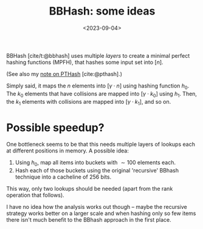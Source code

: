 #+title: BBHash: some ideas
#+filetags: @method note mphf
#+OPTIONS: ^:{}
#+hugo_front_matter_key_replace: author>authors
#+toc: headlines 3
#+date: <2023-09-04>

BBHash [cite/t:@bbhash] uses multiple /layers/ to create a minimal perfect
hashing functions (MPFH), that hashes some input set into $[n]$.

(See also my [[file:ptrhash/ptrhash.org][note on PTHash]] [cite:@pthash].)

Simply said, it maps the $n$ elements into $[\gamma \cdot n]$ using hashing function $h_0$.
The $k_0$ elements that have collisions are mapped into $[\gamma \cdot k_0]$
using $h_1$.
Then, the $k_1$ elements with collisions are mapped into $[\gamma \cdot k_1]$,
and so on.


* Possible speedup?
One bottleneck seems to be that this needs multiple layers of lookups each at
different positions in memory. A possible idea:

1. Using $h_0$, map all items into buckets with $\sim 100$ elements each.
2. Hash each of those buckets using the original 'recursive' BBhash technique
   into a cacheline of $256$ bits.
This way, only two lookups should be needed (apart from the rank operation that follows).

I have no idea how the analysis works out though -- maybe the recursive strategy
works better on a larger scale and when hashing only so few items there isn't
much benefit to the BBhash approach in the first place.

#+print_bibliography:
